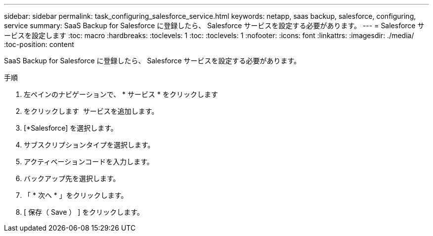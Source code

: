 ---
sidebar: sidebar 
permalink: task_configuring_salesforce_service.html 
keywords: netapp, saas backup, salesforce, configuring, service 
summary: SaaS Backup for Salesforce に登録したら、 Salesforce サービスを設定する必要があります。 
---
= Salesforce サービスを設定します
:toc: macro
:hardbreaks:
:toclevels: 1
:toc: 
:toclevels: 1
:nofooter: 
:icons: font
:linkattrs: 
:imagesdir: ./media/
:toc-position: content


[role="lead"]
SaaS Backup for Salesforce に登録したら、 Salesforce サービスを設定する必要があります。

.手順
. 左ペインのナビゲーションで、 * サービス * をクリックしますimage:services.jpg[""]
. をクリックします image:bluecircle_icon.jpg[""] サービスを追加します。
. [*Salesforce] を選択します。image:salesforce_icon.jpg[""]
. サブスクリプションタイプを選択します。
. アクティベーションコードを入力します。
. バックアップ先を選択します。
. 「 * 次へ * 」をクリックします。
. [ 保存（ Save ） ] をクリックします。

